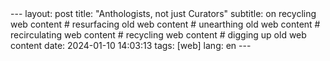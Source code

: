 #+OPTIONS: toc:nil num:nil
#+LANGUAGE: en
#+BEGIN_EXPORT html
---
layout: post
title: "Anthologists, not just Curators"
subtitle: on recycling web content
# resurfacing old web content
# unearthing old web content
# recirculating web content
# recycling web content
# digging up old web content
date: 2024-01-10 14:03:13
tags: [web]
lang: en
---
#+END_EXPORT
